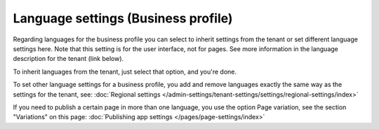 Language settings (Business profile)
======================================

Regarding languages for the business profile you can select to inherit settings from the tenant or set different language settings here. Note that this setting is for the user interface, not for pages. See more information in the language description for the tenant (link below).

.. image:: business-language-v7.png

To inherit languages from the tenant, just select that option, and you're done.

To set other language settings for a business profile, you add and remove languages exactly the same way as the settings for the tenant, see: :doc:`Regional settings </admin-settings/tenant-settings/settings/regional-settings/index>`

If you need to publish a certain page in more than one language, you use the option Page variation, see the section "Variations" on this page: :doc:`Publishing app settings </pages/page-settings/index>`
